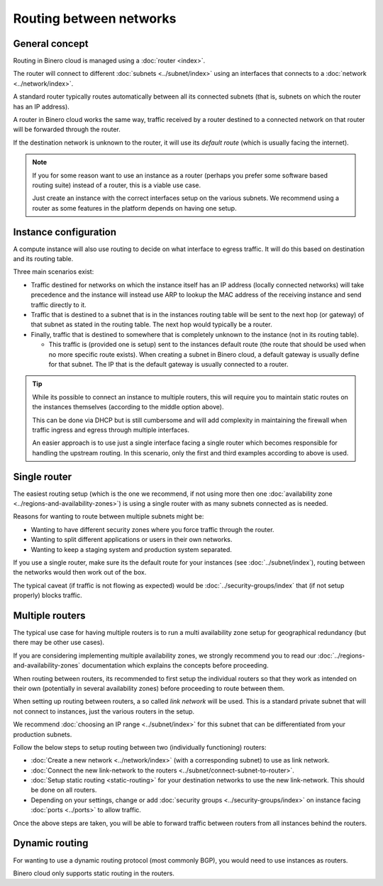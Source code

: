 ========================
Routing between networks
========================

General concept
---------------

Routing in Binero cloud is managed using a :doc:`router <index>`.

The router will connect to different :doc:`subnets <../subnet/index>` using an interfaces
that connects to a :doc:`network <../network/index>`.

A standard router typically routes automatically between all its connected subnets (that is,
subnets on which the router has an IP address).

A router in Binero cloud works the same way, traffic received by a router destined to a connected
network on that router will be forwarded through the router.

If the destination network is unknown to the router, it will use its *default route* (which is
usually facing the internet). 

.. note::

   If you for some reason want to use an instance as a router (perhaps you prefer some software based
   routing suite) instead of a router, this is a viable use case.

   Just create an instance with the correct interfaces setup on the various subnets. We recommend using
   a router as some features in the platform depends on having one setup.

Instance configuration
----------------------

A compute instance will also use routing to decide on what interface to egress traffic. It will do this
based on destination and its routing table.

Three main scenarios exist:

- Traffic destined for networks on which the instance itself has an IP address (locally connected networks)
  will take precedence and the instance will instead use ARP to lookup the MAC address of the receiving instance
  and send traffic directly to it. 

- Traffic that is destined to a subnet that is in the instances routing table will be sent to the next hop
  (or gateway) of that subnet as stated in the routing table. The next hop would typically be a router. 

- Finally, traffic that is destined to somewhere that is completely unknown to the instance (not in its routing table).

  - This traffic is (provided one is setup) sent to the instances default route (the route that should be used when no
    more specific route exists). When creating a subnet in Binero cloud, a default gateway is usually define for that
    subnet. The IP that is the default gateway is usually connected to a router.

.. tip::

   While its possible to connect an instance to multiple routers, this will require you to maintain static routes on the
   instances themselves (according to the middle option above).

   This can be done via DHCP but is still cumbersome and will add complexity in maintaining the firewall when traffic ingress
   and egress through multiple interfaces.

   An easier approach is to use just a single interface facing a single router which becomes responsible for handling the upstream
   routing. In this scenario, only the first and third examples according to above is used.

Single router
-------------

.. svgbob::

  ┌─────────────────────────────────────┐
  │               Router1               │
  └─────────────────────────────────────┘
       ▲             ▲             ▲
       │             │             │
       │             │             │
  ┌────┴────┐   ┌────┴────┐   ┌────┴────┐
  │ Subnet1 │   │ Subnet2 │   │ Subnet3 │
  └─────────┘   └─────────┘   └─────────┘

The easiest routing setup (which is the one we recommend, if not using more then one
:doc:`availability zone <../regions-and-availability-zones>`) is using a single router
with as many subnets connected as is needed.

Reasons for wanting to route between multiple subnets might be: 

- Wanting to have different security zones where you force traffic through the
  router.

- Wanting to split different applications or users in their own networks. 

- Wanting to keep a staging system and production system separated.

If you use a single router, make sure its the default route for your instances (see :doc:`../subnet/index`),
routing between the networks would then work out of the box.

The typical caveat (if traffic is not flowing as expected) would be :doc:`../security-groups/index` that (if
not setup properly) blocks traffic.

Multiple routers
----------------

.. svgbob::

                                               link
    ┌─────────────────────────────────────┐   network
    │               Router1               │◄─────┐
    └─────────────────────────────────────┘      │
         ▲             ▲             ▲           │
         │             │             │           │
         │             │             │           │
    ┌────┴────┐   ┌────┴────┐   ┌────┴────┐      │
    │ Subnet1 │   │ Subnet2 │   │ Subnet3 │      │
    └─────────┘   └─────────┘   └─────────┘      │
                                                 │
                                                 │ 
    ┌─────────────────────────────────────┐      │
    │               Router2               │◄─────┘
    └─────────────────────────────────────┘
         ▲             ▲             ▲     
         │             │             │     
         │             │             │     
    ┌────┴────┐   ┌────┴────┐   ┌────┴────┐
    │ Subnet4 │   │ Subnet5 │   │ Subnet6 │
    └─────────┘   └─────────┘   └─────────┘

The typical use case for having multiple routers is to run a multi availability zone setup for geographical
redundancy (but there may be other use cases).

If you are considering implementing multiple availability zones, we strongly recommend you to read our
:doc:`../regions-and-availability-zones` documentation which explains the concepts before proceeding.

When routing between routers, its recommended to first setup the individual routers so that they work as
intended on their own (potentially in several availability zones) before proceeding to route between them.

When setting up routing between routers, a so called *link network* will be used. This is a standard private
subnet that will not connect to instances, just the various routers in the setup.

We recommend :doc:`choosing an IP range <../subnet/index>` for this subnet that can be differentiated
from your production subnets. 

Follow the below steps to setup routing between two (individually functioning) routers:

- :doc:`Create a new network <../network/index>` (with a corresponding subnet) to use as
  link network.

- :doc:`Connect the new link-network to the routers <../subnet/connect-subnet-to-router>`. 

- :doc:`Setup static routing <static-routing>` for your destination networks to use the new link-network. This
  should be done on all routers. 

- Depending on your settings, change or add :doc:`security groups <../security-groups/index>` on instance
  facing :doc:`ports <../ports>` to allow traffic.

Once the above steps are taken, you will be able to forward traffic between routers from all instances behind
the routers. 

Dynamic routing
---------------

For wanting to use a dynamic routing protocol (most commonly BGP), you would need to use instances as routers.

Binero cloud only supports static routing in the routers. 

..  seealso::

    - :doc:`static-routing`
    - :doc:`../security-groups/index`
    - :doc:`../regions-and-availability-zones`
